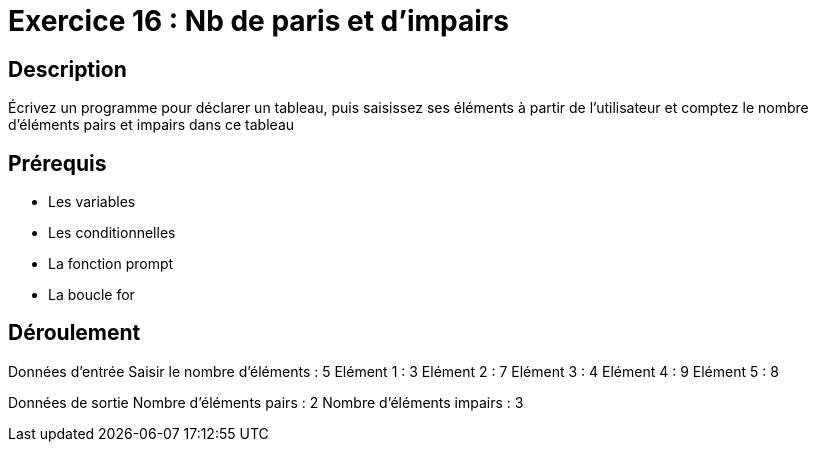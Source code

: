 = Exercice 16 : Nb de paris et d'impairs

== Description

Écrivez un programme pour déclarer un tableau, puis saisissez ses éléments à partir de l'utilisateur et comptez le nombre d'éléments pairs et impairs dans ce tableau

== Prérequis

* Les variables
* Les conditionnelles
* La fonction prompt
* La boucle for

== Déroulement

Données d'entrée 
Saisir le nombre d'éléments : 5
Elément 1 : 3
Elément 2 : 7
Elément 3 : 4
Elément 4 : 9
Elément 5 : 8

Données de sortie
Nombre d'éléments pairs : 2
Nombre d'éléments impairs : 3


